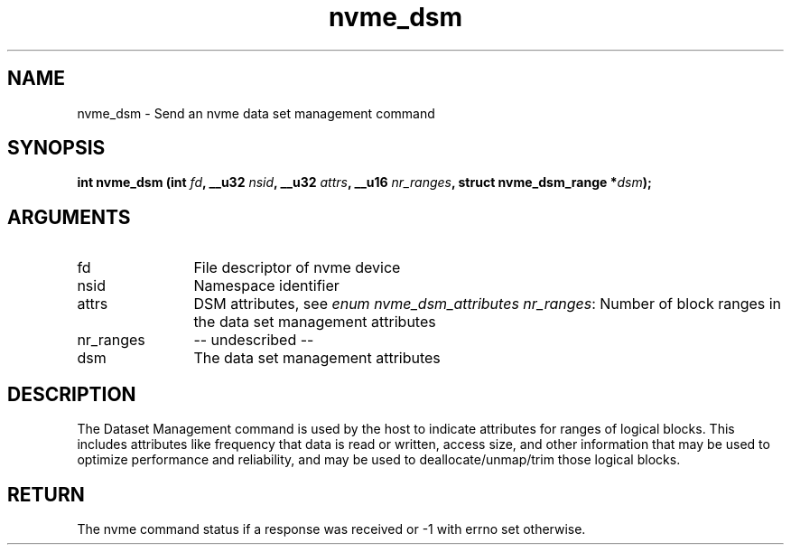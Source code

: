 .TH "nvme_dsm" 2 "nvme_dsm" "February 2020" "libnvme Manual"
.SH NAME
nvme_dsm \- Send an nvme data set management command
.SH SYNOPSIS
.B "int" nvme_dsm
.BI "(int " fd ","
.BI "__u32 " nsid ","
.BI "__u32 " attrs ","
.BI "__u16 " nr_ranges ","
.BI "struct nvme_dsm_range *" dsm ");"
.SH ARGUMENTS
.IP "fd" 12
File descriptor of nvme device
.IP "nsid" 12
Namespace identifier
.IP "attrs" 12
DSM attributes, see \fIenum nvme_dsm_attributes\fP
\fInr_ranges\fP:  Number of block ranges in the data set management attributes
.IP "nr_ranges" 12
-- undescribed --
.IP "dsm" 12
The data set management attributes
.SH "DESCRIPTION"
The Dataset Management command is used by the host to indicate attributes
for ranges of logical blocks. This includes attributes like frequency that
data is read or written, access size, and other information that may be used
to optimize performance and reliability, and may be used to
deallocate/unmap/trim those logical blocks.
.SH "RETURN"
The nvme command status if a response was received or -1 with errno
set otherwise.
